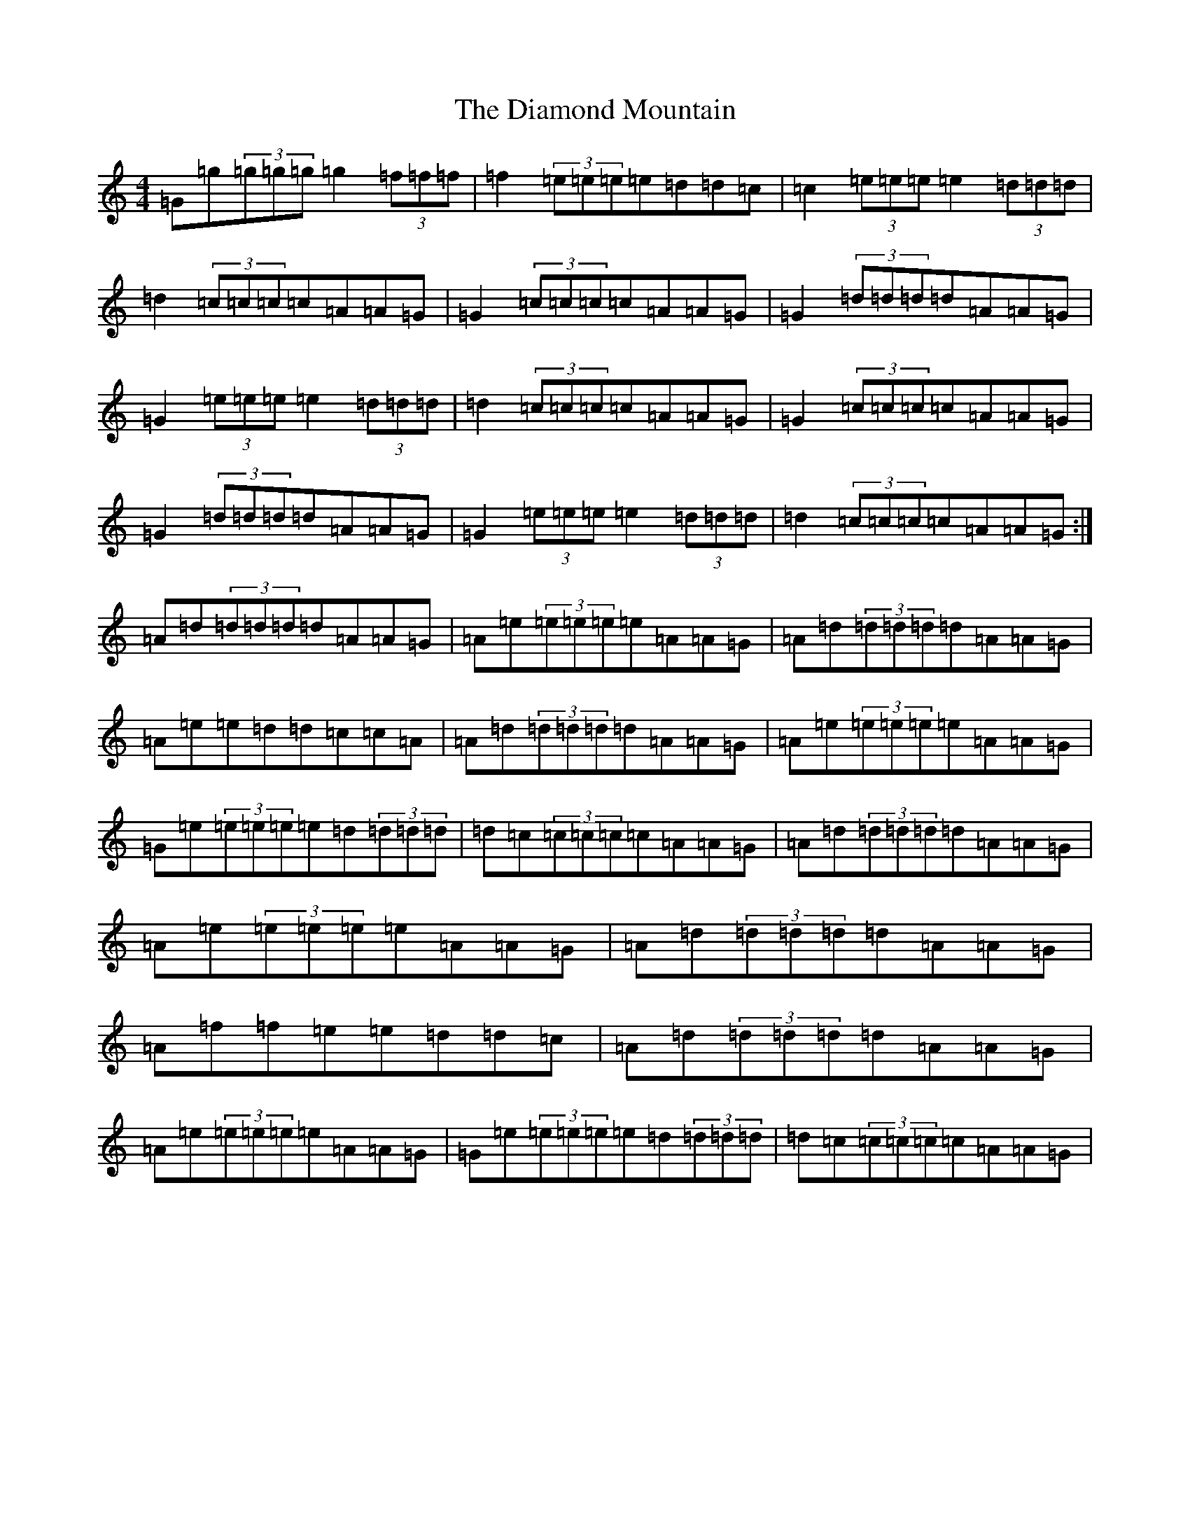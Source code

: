X: 5189
T: Diamond Mountain, The
S: https://thesession.org/tunes/1597#setting1597
R: reel
M:4/4
L:1/8
K: C Major
=G=g(3=g=g=g=g2(3=f=f=f|=f2(3=e=e=e=e=d=d=c|=c2(3=e=e=e=e2(3=d=d=d|=d2(3=c=c=c=c=A=A=G|=G2(3=c=c=c=c=A=A=G|=G2(3=d=d=d=d=A=A=G|=G2(3=e=e=e=e2(3=d=d=d|=d2(3=c=c=c=c=A=A=G|=G2(3=c=c=c=c=A=A=G|=G2(3=d=d=d=d=A=A=G|=G2(3=e=e=e=e2(3=d=d=d|=d2(3=c=c=c=c=A=A=G:|=A=d(3=d=d=d=d=A=A=G|=A=e(3=e=e=e=e=A=A=G|=A=d(3=d=d=d=d=A=A=G|=A=e=e=d=d=c=c=A|=A=d(3=d=d=d=d=A=A=G|=A=e(3=e=e=e=e=A=A=G|=G=e(3=e=e=e=e=d(3=d=d=d|=d=c(3=c=c=c=c=A=A=G|=A=d(3=d=d=d=d=A=A=G|=A=e(3=e=e=e=e=A=A=G|=A=d(3=d=d=d=d=A=A=G|=A=f=f=e=e=d=d=c|=A=d(3=d=d=d=d=A=A=G|=A=e(3=e=e=e=e=A=A=G|=G=e(3=e=e=e=e=d(3=d=d=d|=d=c(3=c=c=c=c=A=A=G|